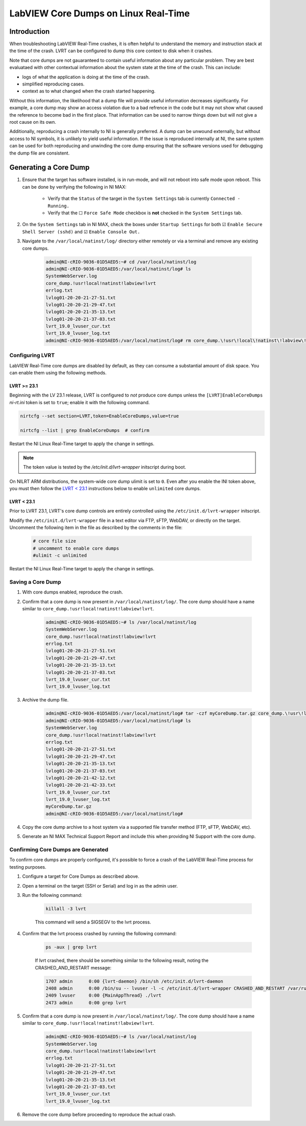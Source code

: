 =====================================
LabVIEW Core Dumps on Linux Real-Time 
=====================================

Introduction
============

When troubleshooting LabVIEW Real-Time crashes, it is often helpful to understand the memory and instruction stack at the time of the crash. LVRT can be configured to dump this core context to disk when it crashes.

Note that core dumps are not gauaranteed to contain useful information about any particular problem. They are best evaluataed with other contextual information about the system state at the time of the crash. This can include:

- logs of what the application is doing at the time of the crash.
- simplified reproducing cases.
- context as to what changed when the crash started happening.

Without this information, the likelihood that a dump file will provide useful information decreases significantly. For example, a core dump may show an access violation due to a bad refrence in the code but it may not show what caused the reference to become bad in the first place. That information can be used to narrow things down but will not give a root cause on its own.

Additionally, reproducing a crash internally to NI is generally preferred. A dump can be unwound externally, but without access to NI symbols, it is unlikely to yield useful information. If the issue is reproduced internally at NI, the same system can be used for both reproducing and unwinding the core dump ensuring that the software versions used for debugging the dump file are consistent.


Generating a Core Dump
========================

#. Ensure that the target has software installed, is in run-mode, and will not reboot into safe mode upon reboot. This can be done by verifying the following in NI MAX:

	-  Verify that the ``Status`` of the target in the ``System Settings`` tab is currently ``Connected - Running.``
	-  Verify that the ☐ ``Force Safe Mode`` checkbox is **not** checked in the ``System Settings`` tab.

#. On the ``System Settings`` tab in NI MAX, check the boxes under ``Startup Settings`` for both ☑ ``Enable Secure Shell Server (sshd)`` and ☑ ``Enable Console Out.``

#. Navigate to the ``/var/local/natinst/log/`` directory either remotely or via a terminal and remove any existing core dumps.

	.. code:: bash

		admin@NI-cRIO-9036-01D5AED5:~# cd /var/local/natinst/log
		admin@NI-cRIO-9036-01D5AED5:/var/local/natinst/log# ls
		SystemWebServer.log
		core_dump.!usr!local!natinst!labview!lvrt
		errlog.txt
		lvlog01-20-20-21-27-51.txt
		lvlog01-20-20-21-29-47.txt
		lvlog01-20-20-21-35-13.txt
		lvlog01-20-20-21-37-03.txt
		lvrt_19.0_lvuser_cur.txt
		lvrt_19.0_lvuser_log.txt
		admin@NI-cRIO-9036-01D5AED5:/var/local/natinst/log# rm core_dump.\!usr\!local\!natinst\!labview\!lvrt


Configuring LVRT
----------------

LabVIEW Real-Time core dumps are disabled by default, as they can consume a substantial amount of disk space. You can enable them using the following methods.


LVRT >= 23.1
************

Beginning with the LV 23.1 release, LVRT is configured to *not* produce core dumps unless the ``[LVRT]EnableCoreDumps`` `ni-rt.ini` token is set to ``true``; enable it with the following command.

.. code:: bash

	nirtcfg --set section=LVRT,token=EnableCoreDumps,value=true

	nirtcfg --list | grep EnableCoreDumps  # confirm

Restart the NI Linux Real-Time target to apply the change in settings.

.. note:: The token value is tested by the `/etc/init.d/lvrt-wrapper` initscript during boot.

On NILRT ARM distributions, the system-wide core dump ulimit is set to ``0``. Even after you enable the INI token above, you must then follow the `LVRT < 23.1`_ instructions below to enable ``unlimited`` core dumps.


LVRT < 23.1
***********

Prior to LVRT 23.1, LVRT's core dump controls are entirely controlled using the ``/etc/init.d/lvrt-wrapper`` initscript.
	
Modify the ``/etc/init.d/lvrt-wrapper`` file in a text editor via FTP, sFTP, WebDAV, or directly on the target. Uncomment the following item in the file as described by the comments in the file:

	.. code:: bash

		# core file size
		# uncomment to enable core dumps
		#ulimit -c unlimited

Restart the NI Linux Real-Time target to apply the change in settings.


Saving a Core Dump
--------------------

#. With core dumps enabled, reproduce the crash.

#. Confirm that a core dump is now present in ``/var/local/natinst/log/``. The core dump should have a name similar to ``core_dump.!usr!local!natinst!labview!lvrt``.

	.. code:: bash

		admin@NI-cRIO-9036-01D5AED5:~# ls /var/local/natinst/log
		SystemWebServer.log
		core_dump.!usr!local!natinst!labview!lvrt
		errlog.txt
		lvlog01-20-20-21-27-51.txt
		lvlog01-20-20-21-29-47.txt
		lvlog01-20-20-21-35-13.txt
		lvlog01-20-20-21-37-03.txt
		lvrt_19.0_lvuser_cur.txt
		lvrt_19.0_lvuser_log.txt

#. Archive the dump file.

	.. code:: bash

		admin@NI-cRIO-9036-01D5AED5:/var/local/natinst/log# tar -czf myCoreDump.tar.gz core_dump.\!usr\!local\!natinst\!labview\!lvrt
		admin@NI-cRIO-9036-01D5AED5:/var/local/natinst/log# ls
		SystemWebServer.log
		core_dump.!usr!local!natinst!labview!lvrt
		errlog.txt
		lvlog01-20-20-21-27-51.txt
		lvlog01-20-20-21-29-47.txt
		lvlog01-20-20-21-35-13.txt
		lvlog01-20-20-21-37-03.txt
		lvlog01-20-20-21-42-12.txt
		lvlog01-20-20-21-42-33.txt
		lvrt_19.0_lvuser_cur.txt
		lvrt_19.0_lvuser_log.txt
		myCoreDump.tar.gz
		admin@NI-cRIO-9036-01D5AED5:/var/local/natinst/log#

#. Copy the core dump archive to a host system via a supported file transfer method (FTP, sFTP, WebDAV, etc).
#. Generate an NI MAX Technical Support Report and include this when providing NI Support with the core dump.


Confirming Core Dumps are Generated
-----------------------------------

To confirm core dumps are properly configured, it's possible to force a crash of the LabVIEW Real-Time process for testing purposes.

#. Configure a target for Core Dumps as described above.

#. Open a terminal on the target (SSH or Serial) and log in as the admin user.

#. Run the following command:

	.. code:: bash

		killall -3 lvrt

	This command will send a SIGSEGV to the lvrt process.

#. Confirm that the lvrt process crashed by running the following command:

	.. code:: bash

		ps -aux | grep lvrt

	If lvrt crashed, there should be something similar to the following result, noting the CRASHED_AND_RESTART message:

	.. code:: bash

		1707 admin      0:00 {lvrt-daemon} /bin/sh /etc/init.d/lvrt-daemon
		2408 admin      0:00 /bin/su -- lvuser -l -c /etc/init.d/lvrt-wrapper CRASHED_AND_RESTART /var/run/lvrt_wrapper.pid false
		2409 lvuser     0:00 {MainAppThread} ./lvrt
		2473 admin      0:00 grep lvrt

#. Confirm that a core dump is now present in ``/var/local/natinst/log/``. The core dump should have a name similar to ``core_dump.!usr!local!natinst!labview!lvrt``.

	.. code:: bash

		admin@NI-cRIO-9036-01D5AED5:~# ls /var/local/natinst/log
		SystemWebServer.log
		core_dump.!usr!local!natinst!labview!lvrt
		errlog.txt
		lvlog01-20-20-21-27-51.txt
		lvlog01-20-20-21-29-47.txt
		lvlog01-20-20-21-35-13.txt
		lvlog01-20-20-21-37-03.txt
		lvrt_19.0_lvuser_cur.txt
		lvrt_19.0_lvuser_log.txt

#. Remove the core dump before proceeding to reproduce the actual crash.
